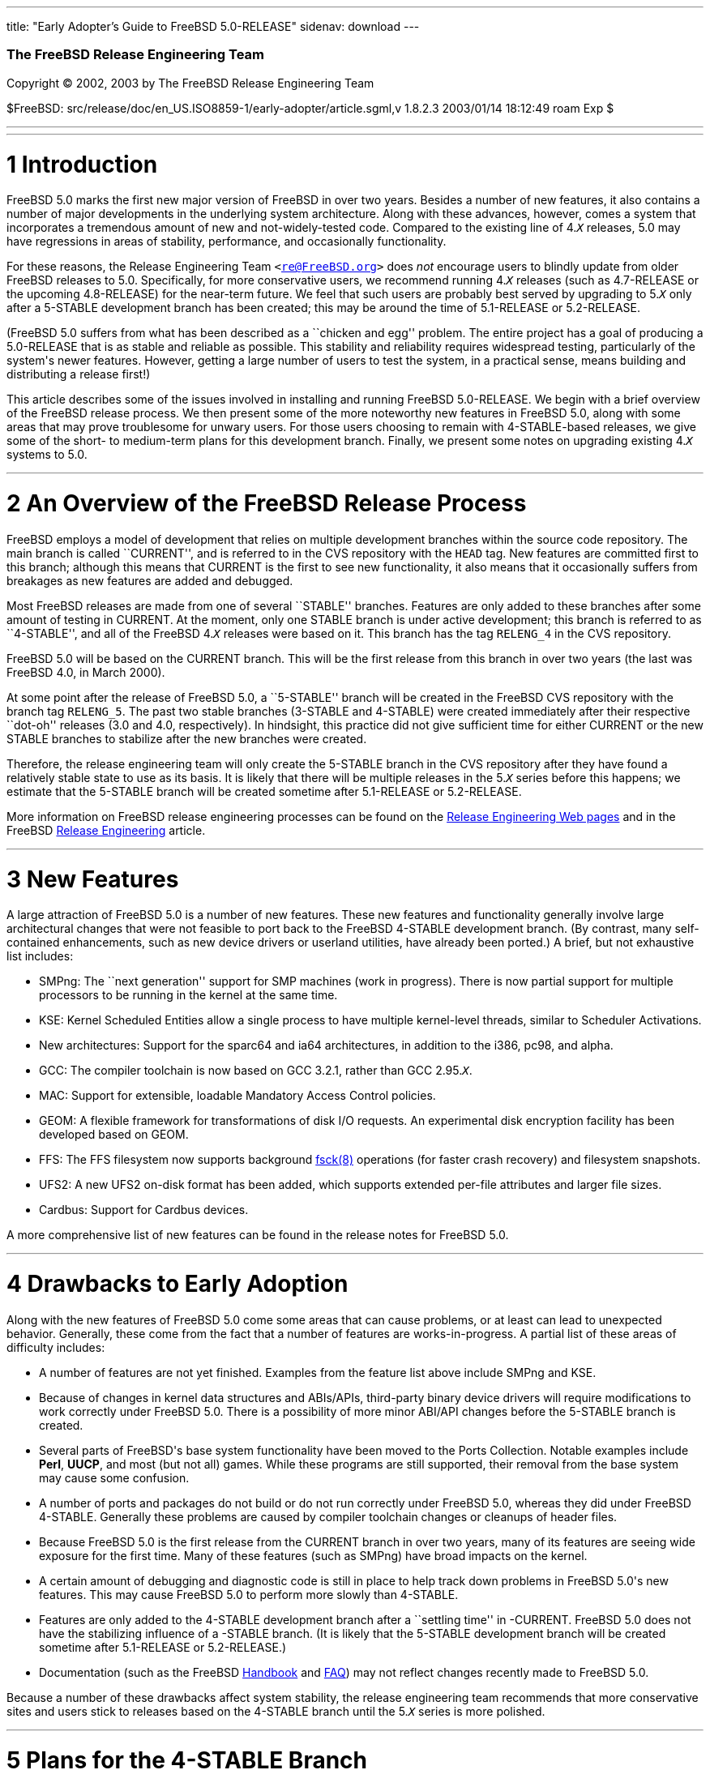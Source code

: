 ---
title: "Early Adopter's Guide to FreeBSD 5.0-RELEASE"
sidenav: download
---

++++


        <div class="AUTHORGROUP">
          <a id="AEN4" name="AEN4"></a>

          <h3 class="CORPAUTHOR">The FreeBSD Release Engineering
          Team</h3>
        </div>

        <p class="COPYRIGHT">Copyright &copy; 2002, 2003 by The
        FreeBSD Release Engineering Team</p>

        <p class="PUBDATE">$FreeBSD:
        src/release/doc/en_US.ISO8859-1/early-adopter/article.sgml,v
        1.8.2.3 2003/01/14 18:12:49 roam Exp $<br />
        </p>
        <hr />
      </div>

      <div class="SECT1">
        <hr />

        <h1 class="SECT1"><a id="INTRO" name="INTRO">1
        Introduction</a></h1>

        <p>FreeBSD 5.0 marks the first new major version of FreeBSD
        in over two years. Besides a number of new features, it
        also contains a number of major developments in the
        underlying system architecture. Along with these advances,
        however, comes a system that incorporates a tremendous
        amount of new and not-widely-tested code. Compared to the
        existing line of 4.<tt class="REPLACEABLE"><i>X</i></tt>
        releases, 5.0 may have regressions in areas of stability,
        performance, and occasionally functionality.</p>

        <p>For these reasons, the Release Engineering Team <tt
        class="EMAIL">&#60;<a
        href="mailto:re@FreeBSD.org">re@FreeBSD.org</a>&#62;</tt>
        does <span class="emphasis"><i
        class="EMPHASIS">not</i></span> encourage users to blindly
        update from older FreeBSD releases to 5.0. Specifically,
        for more conservative users, we recommend running 4.<tt
        class="REPLACEABLE"><i>X</i></tt> releases (such as
        4.7-RELEASE or the upcoming 4.8-RELEASE) for the near-term
        future. We feel that such users are probably best served by
        upgrading to 5.<tt class="REPLACEABLE"><i>X</i></tt> only
        after a 5-STABLE development branch has been created; this
        may be around the time of 5.1-RELEASE or 5.2-RELEASE.</p>

        <p>(FreeBSD 5.0 suffers from what has been described as a
        ``chicken and egg'' problem. The entire project has a goal
        of producing a 5.0-RELEASE that is as stable and reliable
        as possible. This stability and reliability requires
        widespread testing, particularly of the system's newer
        features. However, getting a large number of users to test
        the system, in a practical sense, means building and
        distributing a release first!)</p>

        <p>This article describes some of the issues involved in
        installing and running FreeBSD 5.0-RELEASE. We begin with a
        brief overview of the FreeBSD release process. We then
        present some of the more noteworthy new features in FreeBSD
        5.0, along with some areas that may prove troublesome for
        unwary users. For those users choosing to remain with
        4-STABLE-based releases, we give some of the short- to
        medium-term plans for this development branch. Finally, we
        present some notes on upgrading existing 4.<tt
        class="REPLACEABLE"><i>X</i></tt> systems to 5.0.</p>
      </div>

      <div class="SECT1">
        <hr />

        <h1 class="SECT1"><a id="RELEASE-OVERVIEW"
        name="RELEASE-OVERVIEW">2 An Overview of the FreeBSD
        Release Process</a></h1>

        <p>FreeBSD employs a model of development that relies on
        multiple development branches within the source code
        repository. The main branch is called ``CURRENT'', and is
        referred to in the CVS repository with the <tt
        class="LITERAL">HEAD</tt> tag. New features are committed
        first to this branch; although this means that CURRENT is
        the first to see new functionality, it also means that it
        occasionally suffers from breakages as new features are
        added and debugged.</p>

        <p>Most FreeBSD releases are made from one of several
        ``STABLE'' branches. Features are only added to these
        branches after some amount of testing in CURRENT. At the
        moment, only one STABLE branch is under active development;
        this branch is referred to as ``4-STABLE'', and all of the
        FreeBSD 4.<tt class="REPLACEABLE"><i>X</i></tt> releases
        were based on it. This branch has the tag <tt
        class="LITERAL">RELENG_4</tt> in the CVS repository.</p>

        <p>FreeBSD 5.0 will be based on the CURRENT branch. This
        will be the first release from this branch in over two
        years (the last was FreeBSD 4.0, in March 2000).</p>

        <p>At some point after the release of FreeBSD 5.0, a
        ``5-STABLE'' branch will be created in the FreeBSD CVS
        repository with the branch tag <tt
        class="LITERAL">RELENG_5</tt>. The past two stable branches
        (3-STABLE and 4-STABLE) were created immediately after
        their respective ``dot-oh'' releases (3.0 and 4.0,
        respectively). In hindsight, this practice did not give
        sufficient time for either CURRENT or the new STABLE
        branches to stabilize after the new branches were
        created.</p>

        <p>Therefore, the release engineering team will only create
        the 5-STABLE branch in the CVS repository after they have
        found a relatively stable state to use as its basis. It is
        likely that there will be multiple releases in the 5.<tt
        class="REPLACEABLE"><i>X</i></tt> series before this
        happens; we estimate that the 5-STABLE branch will be
        created sometime after 5.1-RELEASE or 5.2-RELEASE.</p>

        <p>More information on FreeBSD release engineering
        processes can be found on the <a
        href="http://www.FreeBSD.org/releng/index.html"
        target="_top">Release Engineering Web pages</a> and in the
        FreeBSD <a
        href="http://www.FreeBSD.org/doc/en_US.ISO8859-1/articles/releng/index.html"
         target="_top">Release Engineering</a> article.</p>
      </div>

      <div class="SECT1">
        <hr />

        <h1 class="SECT1"><a id="NEW" name="NEW">3 New
        Features</a></h1>

        <p>A large attraction of FreeBSD 5.0 is a number of new
        features. These new features and functionality generally
        involve large architectural changes that were not feasible
        to port back to the FreeBSD 4-STABLE development branch.
        (By contrast, many self-contained enhancements, such as new
        device drivers or userland utilities, have already been
        ported.) A brief, but not exhaustive list includes:</p>

        <ul>
          <li>
            <p>SMPng: The ``next generation'' support for SMP
            machines (work in progress). There is now partial
            support for multiple processors to be running in the
            kernel at the same time.</p>
          </li>

          <li>
            <p>KSE: Kernel Scheduled Entities allow a single
            process to have multiple kernel-level threads, similar
            to Scheduler Activations.</p>
          </li>

          <li>
            <p>New architectures: Support for the sparc64 and ia64
            architectures, in addition to the i386, pc98, and
            alpha.</p>
          </li>

          <li>
            <p>GCC: The compiler toolchain is now based on GCC
            3.2.1, rather than GCC 2.95.<tt
            class="REPLACEABLE"><i>X</i></tt>.</p>
          </li>

          <li>
            <p>MAC: Support for extensible, loadable Mandatory
            Access Control policies.</p>
          </li>

          <li>
            <p>GEOM: A flexible framework for transformations of
            disk I/O requests. An experimental disk encryption
            facility has been developed based on GEOM.</p>
          </li>

          <li>
            <p>FFS: The FFS filesystem now supports background <a
            href="http://www.FreeBSD.org/cgi/man.cgi?query=fsck&sektion=8&manpath=FreeBSD+5.0-RELEASE">
            <span class="CITEREFENTRY"><span
            class="REFENTRYTITLE">fsck</span>(8)</span></a>
            operations (for faster crash recovery) and filesystem
            snapshots.</p>
          </li>

          <li>
            <p>UFS2: A new UFS2 on-disk format has been added,
            which supports extended per-file attributes and larger
            file sizes.</p>
          </li>

          <li>
            <p>Cardbus: Support for Cardbus devices.</p>
          </li>
        </ul>

        <p>A more comprehensive list of new features can be found
        in the release notes for FreeBSD 5.0.</p>
      </div>

      <div class="SECT1">
        <hr />

        <h1 class="SECT1"><a id="DRAWBACKS" name="DRAWBACKS">4
        Drawbacks to Early Adoption</a></h1>

        <p>Along with the new features of FreeBSD 5.0 come some
        areas that can cause problems, or at least can lead to
        unexpected behavior. Generally, these come from the fact
        that a number of features are works-in-progress. A partial
        list of these areas of difficulty includes:</p>

        <ul>
          <li>
            <p>A number of features are not yet finished. Examples
            from the feature list above include SMPng and KSE.</p>
          </li>

          <li>
            <p>Because of changes in kernel data structures and
            ABIs/APIs, third-party binary device drivers will
            require modifications to work correctly under FreeBSD
            5.0. There is a possibility of more minor ABI/API
            changes before the 5-STABLE branch is created.</p>
          </li>

          <li>
            <p>Several parts of FreeBSD's base system functionality
            have been moved to the Ports Collection. Notable
            examples include <b class="APPLICATION">Perl</b>, <b
            class="APPLICATION">UUCP</b>, and most (but not all)
            games. While these programs are still supported, their
            removal from the base system may cause some
            confusion.</p>
          </li>

          <li>
            <p>A number of ports and packages do not build or do
            not run correctly under FreeBSD 5.0, whereas they did
            under FreeBSD 4-STABLE. Generally these problems are
            caused by compiler toolchain changes or cleanups of
            header files.</p>
          </li>

          <li>
            <p>Because FreeBSD 5.0 is the first release from the
            CURRENT branch in over two years, many of its features
            are seeing wide exposure for the first time. Many of
            these features (such as SMPng) have broad impacts on
            the kernel.</p>
          </li>

          <li>
            <p>A certain amount of debugging and diagnostic code is
            still in place to help track down problems in FreeBSD
            5.0's new features. This may cause FreeBSD 5.0 to
            perform more slowly than 4-STABLE.</p>
          </li>

          <li>
            <p>Features are only added to the 4-STABLE development
            branch after a ``settling time'' in -CURRENT. FreeBSD
            5.0 does not have the stabilizing influence of a
            -STABLE branch. (It is likely that the 5-STABLE
            development branch will be created sometime after
            5.1-RELEASE or 5.2-RELEASE.)</p>
          </li>

          <li>
            <p>Documentation (such as the FreeBSD <a
            href="http://www.FreeBSD.org/doc/en_US.ISO8859-1/books/handbook/index.html"
             target="_top">Handbook</a> and <a
            href="http://www.FreeBSD.org/doc/en_US.ISO8859-1/books/faq/index.html"
             target="_top">FAQ</a>) may not reflect changes
            recently made to FreeBSD 5.0.</p>
          </li>
        </ul>

        <p>Because a number of these drawbacks affect system
        stability, the release engineering team recommends that
        more conservative sites and users stick to releases based
        on the 4-STABLE branch until the 5.<tt
        class="REPLACEABLE"><i>X</i></tt> series is more
        polished.</p>
      </div>

      <div class="SECT1">
        <hr />

        <h1 class="SECT1"><a id="PLANS-STABLE"
        name="PLANS-STABLE">5 Plans for the 4-STABLE
        Branch</a></h1>

        <p>The release of FreeBSD 5.0 does not mean the end of the
        4-STABLE branch. There will be at least one more release on
        this branch, namely 4.8-RELEASE, currently scheduled for 1
        March 2003.</p>

        <p>As of this writing, the release engineering team has no
        definite plans for future releases (past 4.8) on the
        4-STABLE branch. However, a 4.9-RELEASE or even a
        4.10-RELEASE are likely possibilities. Any future releases
        from this branch will depend on several factors. The most
        important of these is the existence and stability of the
        5-STABLE branch. If CURRENT is not sufficiently stable to
        allow the creation of a 5-STABLE branch, this may require
        and permit more releases from the 4-STABLE branch. Until
        the last declared release on the 4-STABLE branch, new
        features may be merged from HEAD at the discretion of
        developers, subject to existing release engineering
        policies.</p>

        <p>To some extent, the release engineering team will take
        into account user demand for future 4-STABLE releases. This
        demand, however, will need to be balanced with release
        engineering resources (in terms of personnel, computing
        resources, and mirror archive space).</p>

        <p>The Security Officer Team <tt class="EMAIL">&#60;<a
        href="mailto:security-officer@FreeBSD.org">security-officer@FreeBSD.org</a>&#62;</tt>
        will continue to support releases made from the 4-STABLE
        branch in accordance with their published policies, which
        can be found on the <a
        href="http://www.FreeBSD.org/security/index.html"
        target="_top">Security page</a> on the FreeBSD web site.
        Generally, the two most recent releases from any branch
        will be supported with respect to security advisories and
        security fixes. At its discretion, the team may support
        other releases.</p>
      </div>

      <div class="SECT1">
        <hr />

        <h1 class="SECT1"><a id="UPGRADE" name="UPGRADE">6 Notes on
        Upgrading</a></h1>

        <p>For those users with existing FreeBSD systems, this
        section offers a few notes on upgrading a FreeBSD 4.<tt
        class="REPLACEABLE"><i>X</i></tt> system to 5.<tt
        class="REPLACEABLE"><i>X</i></tt>. As with any FreeBSD
        upgrade, it is crucial to read the release notes and the
        errata for the version in question, as well as <tt
        class="FILENAME">src/UPDATING</tt> for source upgrades.</p>

        <div class="SECT2">
          <hr />

          <h2 class="SECT2"><a id="AEN113" name="AEN113">6.1 Binary
          Upgrades</a></h2>

          <p>Probably the most straightforward approach is that of
          ``backup everything, reformat, reinstall, and restore
          everything''. This eliminates problems of incompatible or
          obsolete executables or configuration files polluting the
          new system.</p>

          <p>As of this time, the binary upgrade option in <a
          href="http://www.FreeBSD.org/cgi/man.cgi?query=sysinstall&sektion=8&manpath=FreeBSD+5.0-RELEASE">
          <span class="CITEREFENTRY"><span
          class="REFENTRYTITLE">sysinstall</span>(8)</span></a> has
          not been well-tested for cross-major-version upgrades.
          Using this feature is not recommended. In particular, a
          binary upgrade will leave behind a number of files that
          are present in FreeBSD 4.<tt
          class="REPLACEABLE"><i>X</i></tt> but not in 5.0. These
          obsolete files may create some problems.</p>

          <p>On the i386 and pc98 platforms, a UserConfig utility
          exists on 4-STABLE to allow boot-time configuration of
          ISA devices when booting from installation media. Under
          FreeBSD 5.0, this functionality has been replaced in part
          by the <a
          href="http://www.FreeBSD.org/cgi/man.cgi?query=device.hints&sektion=5&manpath=FreeBSD+5.0-RELEASE">
          <span class="CITEREFENTRY"><span
          class="REFENTRYTITLE">device.hints</span>(5)</span></a>
          mechanism (it allows specifying the same parameters, but
          with a very different interface).</p>

          <p>Floppy-based binary installations may require
          downloading a third, new floppy image holding additional
          device drivers in kernel modules. This <tt
          class="FILENAME">drivers.flp</tt> floppy image will
          generally be found in the same location as the usual <tt
          class="FILENAME">kern.flp</tt> and <tt
          class="FILENAME">mfsroot.flp</tt> floppy images.</p>

          <p>CDROM-based installations on the i386 architecture now
          use a ``no-emulation'' boot loader. This allows, among
          other things, the use of a <tt
          class="LITERAL">GENERIC</tt> kernel, rather than the
          stripped-down kernel on the floppy images. In theory, any
          system capable of booting the Microsoft Windows NT 4
          installation CDROMs should be able to cope with the
          FreeBSD 5.0 CDROMs.</p>
        </div>

        <div class="SECT2">
          <hr />

          <h2 class="SECT2"><a id="AEN133" name="AEN133">6.2 Source
          Upgrades</a></h2>

          <p>Reading <tt class="FILENAME">src/UPDATING</tt> is
          absolutely essential. The section entitled ``To upgrade
          from 4.x-stable to current'' contains a step-by-step
          update procedure. This procedure must be followed
          exactly, without making use of the ``shortcuts'' that
          some users occasionally employ.</p>
        </div>

        <div class="SECT2">
          <hr />

          <h2 class="SECT2"><a id="AEN139" name="AEN139">6.3 Common
          Notes</a></h2>

          <p><b class="APPLICATION">Perl</b> has been removed from
          the base system, and should be installed either from a
          pre-built package or from the Ports Collection. Building
          Perl as a part of the base system created a number of
          difficulties which made updates problematic. The base
          system utilities that used Perl have either been
          rewritten (if still applicable) or discarded (if
          obsolete). <a
          href="http://www.FreeBSD.org/cgi/man.cgi?query=sysinstall&sektion=8&manpath=FreeBSD+5.0-RELEASE">
          <span class="CITEREFENTRY"><span
          class="REFENTRYTITLE">sysinstall</span>(8)</span></a>
          will now install the Perl package as a part of most
          distribution sets, so most users will not notice this
          change.</p>

          <p>It is generally possible to run old 4.<tt
          class="REPLACEABLE"><i>X</i></tt> executables under 5.<tt
          class="REPLACEABLE"><i>X</i></tt>, but this requires the
          <tt class="FILENAME">compat4x</tt> distribution to be
          installed. Thus, using old ports <span
          class="emphasis"><i class="EMPHASIS">may</i></span> be
          possible.</p>

          <p>When installing or upgrading over the top of an
          existing 4-STABLE-based system, it is extremely important
          to clear out old header files in <tt
          class="FILENAME">/usr/include</tt>. Renaming or moving
          this directory before a binary installation or an <tt
          class="LITERAL">installworld</tt> is generally
          sufficient. If this step is not taken, confusion may
          result (especially with C++ programs) as the compiler may
          wind up using a mixture of obsolete and current header
          files.</p>
        </div>
      </div>

      <div class="SECT1">
        <hr />

        <h1 class="SECT1"><a id="SUMMARY" name="SUMMARY">7
        Summary</a></h1>

        <p>While FreeBSD 5.0 contains a number of new and exciting
        features, it may not be suitable for all users at this
        time. In this document, we presented some background on
        release engineering, some of the more notable new features
        of the 5.<tt class="REPLACEABLE"><i>X</i></tt> series, and
        some drawbacks to early adoption. We also presented some
        future plans for the 4-STABLE development branch and some
        tips on upgrading for early adopters.</p>
      </div>
    </div>
    <hr />

    <p align="center"><small>This file, and other release-related
    documents, can be downloaded from <a
    href="ftp://ftp.FreeBSD.org/">ftp://ftp.FreeBSD.org/</a>.</small></p>

    <p align="center"><small>For questions about FreeBSD, read the
    <a href="http://www.FreeBSD.org/docs.html">documentation</a>
    before contacting &#60;<a
    href="mailto:questions@FreeBSD.org">questions@FreeBSD.org</a>&#62;.</small></p>

    <p align="center"><small>For questions about this
    documentation, e-mail &#60;<a
    href="mailto:doc@FreeBSD.org">doc@FreeBSD.org</a>&#62;.</small></p>
    <br />
    <br />
++++


